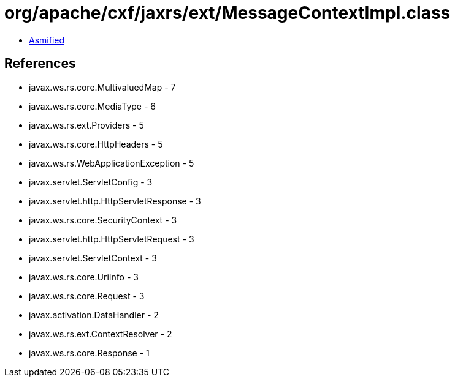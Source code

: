 = org/apache/cxf/jaxrs/ext/MessageContextImpl.class

 - link:MessageContextImpl-asmified.java[Asmified]

== References

 - javax.ws.rs.core.MultivaluedMap - 7
 - javax.ws.rs.core.MediaType - 6
 - javax.ws.rs.ext.Providers - 5
 - javax.ws.rs.core.HttpHeaders - 5
 - javax.ws.rs.WebApplicationException - 5
 - javax.servlet.ServletConfig - 3
 - javax.servlet.http.HttpServletResponse - 3
 - javax.ws.rs.core.SecurityContext - 3
 - javax.servlet.http.HttpServletRequest - 3
 - javax.servlet.ServletContext - 3
 - javax.ws.rs.core.UriInfo - 3
 - javax.ws.rs.core.Request - 3
 - javax.activation.DataHandler - 2
 - javax.ws.rs.ext.ContextResolver - 2
 - javax.ws.rs.core.Response - 1
